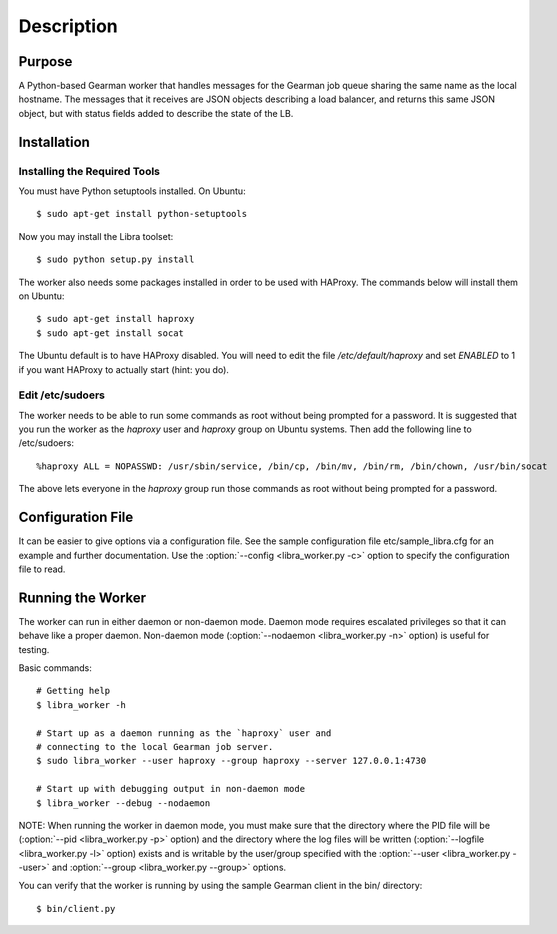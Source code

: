 Description
===========

Purpose
-------

A Python-based Gearman worker that handles messages for the Gearman job queue
sharing the same name as the local hostname. The messages that it receives are
JSON objects describing a load balancer, and returns this same JSON object, but
with status fields added to describe the state of the LB.

Installation
------------

Installing the Required Tools
^^^^^^^^^^^^^^^^^^^^^^^^^^^^^
You must have Python setuptools installed. On Ubuntu::

    $ sudo apt-get install python-setuptools

Now you may install the Libra toolset::

    $ sudo python setup.py install

The worker also needs some packages installed in order to be used with
HAProxy. The commands below will install them on Ubuntu::

    $ sudo apt-get install haproxy
    $ sudo apt-get install socat

The Ubuntu default is to have HAProxy disabled. You will need to edit the
file */etc/default/haproxy* and set *ENABLED* to 1 if you want HAProxy to
actually start (hint: you do).

Edit /etc/sudoers
^^^^^^^^^^^^^^^^^

The worker needs to be able to run some commands as root without being
prompted for a password. It is suggested that you run the worker as
the `haproxy` user and `haproxy` group on Ubuntu systems. Then add the
following line to /etc/sudoers::

    %haproxy ALL = NOPASSWD: /usr/sbin/service, /bin/cp, /bin/mv, /bin/rm, /bin/chown, /usr/bin/socat

The above lets everyone in the *haproxy* group run those commands
as root without being prompted for a password.

Configuration File
------------------

It can be easier to give options via a configuration file. See the sample
configuration file etc/sample_libra.cfg for an example and further
documentation. Use the :option:`--config <libra_worker.py -c>` option
to specify the configuration file to read.

Running the Worker
------------------

The worker can run in either daemon or non-daemon mode. Daemon mode requires
escalated privileges so that it can behave like a proper daemon. Non-daemon
mode (:option:`--nodaemon <libra_worker.py -n>` option) is useful for testing.

Basic commands::

    # Getting help
    $ libra_worker -h

    # Start up as a daemon running as the `haproxy` user and
    # connecting to the local Gearman job server.
    $ sudo libra_worker --user haproxy --group haproxy --server 127.0.0.1:4730

    # Start up with debugging output in non-daemon mode
    $ libra_worker --debug --nodaemon

NOTE: When running the worker in daemon mode, you must make sure that the
directory where the PID file will be (:option:`--pid <libra_worker.py -p>`
option) and the directory where the log files will be written
(:option:`--logfile <libra_worker.py -l>` option) exists and is writable
by the user/group specified with the :option:`--user <libra_worker.py --user>`
and :option:`--group <libra_worker.py --group>` options.

You can verify that the worker is running by using the sample Gearman
client in the bin/ directory::

    $ bin/client.py


